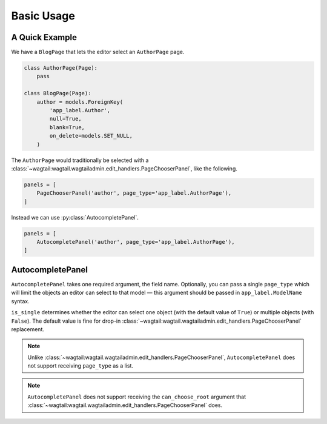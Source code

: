 ===========
Basic Usage
===========

A Quick Example
===============

We have a ``BlogPage`` that lets the editor select an ``AuthorPage`` page.

.. code-block:: python

    class AuthorPage(Page):
        pass

    class BlogPage(Page):
        author = models.ForeignKey(
            'app_label.Author',
            null=True,
            blank=True,
            on_delete=models.SET_NULL,
        )

The ``AuthorPage`` would traditionally be selected with a
:class:`~wagtail:wagtail.wagtailadmin.edit_handlers.PageChooserPanel`,
like the following.

.. code-block:: python

    panels = [
        PageChooserPanel('author', page_type='app_label.AuthorPage'),
    ]

Instead we can use :py:class:`AutocompletePanel`.

.. code-block:: python

    panels = [
        AutocompletePanel('author', page_type='app_label.AuthorPage'),
    ]

AutocompletePanel
=================

.. module:: wagtailautocomplete.edit_handlers

.. class:: AutocompletePanel(field_name, page_type='wagtailcore.Page', is_single=True)

    ``AutocompletePanel`` takes one required argument, the field name.
    Optionally, you can pass a single ``page_type`` which will limit the
    objects an editor can select to that model — this argument should be
    passed in ``app_label.ModelName`` syntax.

    ``is_single`` determines whether the editor can select one object (with
    the default value of ``True``) or multiple objects (with ``False``). The
    default value is fine for drop-in
    :class:`~wagtail:wagtail.wagtailadmin.edit_handlers.PageChooserPanel`
    replacement.

    .. note::
        Unlike :class:`~wagtail:wagtail.wagtailadmin.edit_handlers.PageChooserPanel`,
        ``AutocompletePanel`` does not support receiving ``page_type`` as a list.

    .. note::
        ``AutocompletePanel`` does not support receiving the ``can_choose_root``
        argument that :class:`~wagtail:wagtail.wagtailadmin.edit_handlers.PageChooserPanel`
        does.
